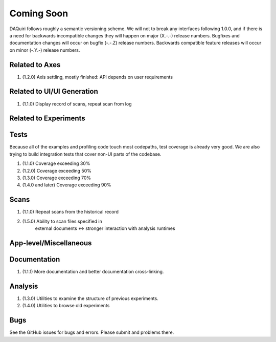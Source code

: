 Coming Soon
===========

DAQuiri follows roughly a semantic versioning scheme. We will not to break any interfaces
following 1.0.0, and if there is a need for backwards incompatible changes they will happen
on major (X.-.-) release numbers. Bugfixes and documentation changes will occur on bugfix
(-.-.Z) release numbers. Backwards compatible feature releases will occur on minor (-.Y.-)
release numbers.

Related to Axes
---------------

1. (1.2.0) Axis settling, mostly finished: API depends on user requirements

Related to UI/UI Generation
---------------------------

1. (1.1.0) Display record of scans, repeat scan from log

Related to Experiments
----------------------

Tests
-----

Because all of the examples and profiling code touch most codepaths,
test coverage is already very good. We are also trying to build integration
tests that cover non-UI parts of the codebase.

1. (1.1.0) Coverage exceeding 30%
2. (1.2.0) Coverage exceeding 50%
3. (1.3.0) Coverage exceeding 70%
4. (1.4.0 and later) Coverage exceeding 90%

Scans
-----

1. (1.1.0) Repeat scans from the historical record
2. (1.5.0) Ability to scan files specified in
           external documents <-> stronger interaction with analysis runtimes

App-level/Miscellaneous
-----------------------

Documentation
-------------

1. (1.1.1) More documentation and better documentation cross-linking.

Analysis
--------

1. (1.3.0) Utilities to examine the structure of previous experiments.
2. (1.4.0) Utilities to browse old experiments


Bugs
----

See the GitHub issues for bugs and errors. Please submit and problems there.